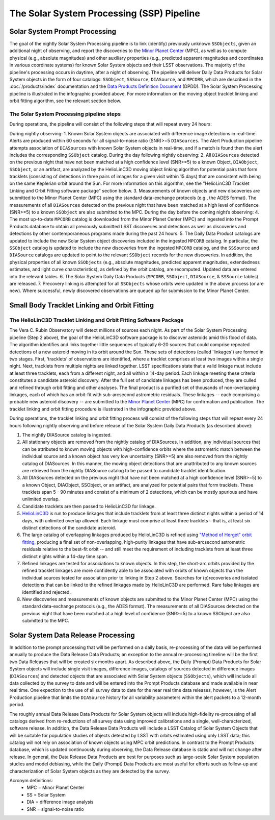 .. _moving:

##########################################
The Solar System Processing (SSP) Pipeline
##########################################

.. _DP0-3-Solar-System-Processing:

.. image:: images/LSST-Solar-System-Processing-Infographic.png

Solar System Prompt Processing
==============================

The goal of the nightly Solar System Processing pipeline is to link (identify) previously unknown ``SSObjects``,
given an additional night of observing,
and report the discoveries to the `Minor Planet Center <https://minorplanetcenter.net>`_ (MPC),
as well as to compute physical (e.g., absolute magnitudes) and other auxiliary properties
(e.g., predicted apparent magnitudes and coordinates in various coordinate systems)
for known Solar System objects and their LSST observations. The majority of the
pipeline's processing occurs in daytime, after a night of observing.
The pipeline will deliver Daily Data Products for Solar System objects in the form of four catalogs:
``SSObject``, ``SSSource``, ``DIASource``, and ``MPCORB``, which are described in the
:doc:`/products/index` documentation and the
`Data Products Definition Document <https://lse-163.lsst.io>`_ (DPDD).
The Solar System Processing pipeline is illustrated in the infographic provided above.
For more information on the moving object tracklet linking and orbit fitting
algorithm, see the relevant section below.

The Solar System Processing pipeline steps
------------------------------------------

During operations, the pipeline will consist of the following steps that will repeat every 24 hours:

During nightly observing:
1. Known Solar System objects are associated with difference image detections in real-time. Alerts are produced within 60 seconds for all signal-to-noise ratio (SNR)>=5 ``DIASources``. The Alert Production pipeline attempts association of ``DIASources`` with known Solar System objects in real-time, and if a match is found then the alert includes the corresponding ``SSObject`` catalog.
During the day following nightly observing:
2. All ``DIASources`` detected on the previous night that have not been matched at a high confidence level (SNR>=5) to a known Object, ``DIAObject``, ``SSObject``, or an artifact, are analyzed by the HelioLinC3D moving object linking algorithm for potential pairs that form tracklets (consisting of detections in three pairs of images for a given visit within 15 days) that are consistent with being on the same Keplerian orbit around the Sun. For more information on this algorithm, see the "HelioLinC3D Tracklet Linking and Orbit Fitting software package" section below.
3. Measurements of known objects and new discoveries are submitted to the Minor Planet Center (MPC) using the standard data-exchange protocols (e.g., the ADES format). The measurements of all ``DIASources`` detected on the previous night that have been matched at a high level of confidence (SNR>=5) to a known ``SSObject`` are also submitted to the MPC.
During the day before the coming night’s observing:
4. The most up-to-date ``MPCORB`` catalog is downloaded from the Minor Planet Center (MPC) and ingested into the Prompt Products database to obtain all previously submitted LSST discoveries and detections as well as discoveries and detections by other contemporaneous programs made during the past 24 hours.
5. The Daily Data Product catalogs are updated to include the new Solar System object discoveries included in the ingested ``MPCORB`` catalog. In particular, the ``SSObject`` catalog is updated to include the new discoveries from the ingested ``MPCORB`` catalog, and the ``SSSource`` and ``DIASource`` catalogs are updated to point to the relevant ``SSObject`` records for the new discoveries. In addition, the physical properties of all known ``SSObjects`` (e.g., absolute magnitudes, predicted apparent magnitudes, extendedness estimates, and light curve characteristics), as defined by the orbit catalog, are recomputed. Updated data are entered into the relevant tables.
6. The Solar System Daily Data Products (``MPCORB``, ``SSObject``, ``DIASource``, & ``SSSource`` tables) are released.
7. Precovery linking is attempted for all ``SSObjects`` whose orbits were updated in the above process (or are new). Where successful, newly discovered observations are queued up for submission to the Minor Planet Center.


Small Body Tracklet Linking and Orbit Fitting
=============================================

.. image:: images/LSST-HelioLinC3D-Infographic.png

The HelioLinC3D Tracklet Linking and Orbit Fitting Software Package
-------------------------------------------------------------------

The Vera C. Rubin Observatory will detect millions of sources each night. As part of the Solar System Processing pipeline (Step 2 above),
the goal of the HelioLinC3D software package is to discover asteroids amid this flood of data. The algorithm identifies and links together little sequences of typically 6-20 sources that could comprise repeated detections of a new asteroid moving in its orbit around the Sun. These sets of detections (called 'linkages') are formed in two stages. First, ‘tracklets’ of observations are identified, where a tracklet comprises at least two images within a single night. Next, tracklets from multiple nights are linked together. LSST specifications state that a valid linkage must include at least three tracklets, each from a different night, and all within a 14-day period. Each linkage meeting these criteria constitutes a candidate asteroid discovery. After the full set of candidate linkages has been produced, they are culled and refined through orbit fitting and other analyses. The final product is a purified set of thousands of non-overlapping linkages, each of which has an orbit-fit with sub-arcsecond astrometric residuals. These linkages -- each comprising a probable new asteroid discovery -- are submitted to the `Minor Planet Center <https://minorplanetcenter.net>`_ (MPC) for confirmation and publication. The tracklet linking and orbit fitting procedure is illustrated in the infographic provided above.

During operations, the tracklet linking and orbit fitting process will consist of the following steps that will repeat every 24 hours following nightly observing and before release of the Solar System Daily Data Products (as described above):

1. The nightly DIASource catalog is ingested.
2. All stationary objects are removed from the nightly catalog of DIASources. In addition, any individual sources that can be attributed to known moving objects with high-confidence orbits where the astrometric match between the individual source and a known object has very low uncertainty (SNR>=5) are also removed from the nightly catalog of DIASources. In this manner, the moving object detections that are unattributed to any known sources are retrieved from the nightly DIASource catalog to be passed to candidate tracklet identification.
3. All DIASources detected on the previous night that have not been matched at a high confidence level (SNR>=5) to a known Object, DIAObject, SSObject, or an artifact, are analyzed for potential pairs that form tracklets. These tracklets span 5 - 90 minutes and consist of a minimum of 2 detections, which can be mostly spurious and have unlimited overlap.
4. Candidate tracklets are then passed to HelioLinC3D for linkage.
5. `HelioLinC3D <https://github.com/lsst-dm/heliolinc2>`_ is run to produce linkages that include tracklets from at least three distinct nights within a period of 14 days, with unlimited overlap allowed. Each linkage must comprise at least three tracklets – that is, at least six distinct detections of the candidate asteroid.
6. The large catalog of overlapping linkages produced by HelioLinC3D is refined using `"Method of Herget" orbit fitting <https://www.projectpluto.com/herget.htm>`_, producing a final set of non-overlapping, high-purity linkages that have sub-arcsecond astrometric residuals relative to the best-fit orbit -- and still meet the requirement of including tracklets from at least three distinct nights within a 14-day time span.
7. Refined linkages are tested for associations to known objects. In this step, the short-arc orbits provided by the refined tracklet linkages are more confidently able to be associated with orbits of known objects than the individual sources tested for association prior to linking in Step 2 above. Searches for (p)recoveries and isolated detections that can be linked to the refined linkages made by HelioLinC3D are performed. Rare false linkages are identified and rejected.
8. New discoveries and measurements of known objects are submitted to the Minor Planet Center (MPC) using the standard data-exchange protocols (e.g., the ADES format). The measurements of all DIASources detected on the previous night that have been matched at a high level of confidence (SNR>=5) to a known SSObject are also submitted to the MPC.


Solar System Data Release Processing
====================================

In addition to the prompt processing that will be performed on a daily basis, re-processing of the data will be performed annually to produce the Data Release Data Products; an exception to the annual re-processing timeline will be the first two Data Releases that will be created six months apart. As described above, the Daily (Prompt) Data Products for Solar System objects will include single visit images, difference images, catalogs of sources detected in difference images (``DIASources``) and detected objects that are associated with Solar System objects (``SSObjects``), which will include all data collected by the survey to date and will be entered into the Prompt Products database and made available in near real time. One expection to the use of all survey data to date for the near real time data releases, however, is the Alert Production pipeline that limits the  ``DIASource`` history for all variability parameters within the alert packets to a 12-month period.

The roughly annual Data Release Data Products for Solar System objects will include high-fidelity re-processing of all catalogs derived from re-reductions of all survey data using improved calibrations and a single, well-characterized, software release. In addition, the Data Release Data Products will include a LSST Catalog of Solar System Objects that will be suitable for population studies of objects detected by LSST with orbits estimated using only LSST data; this catalog will not rely on association of known objects using MPC orbit predictions. In contrast to the Prompt Products database, which is updated continuously during observing, the Data Release database is static and will not change after release. In general, the Data Release Data Products are best for purposes such as large-scale Solar System population studies and model debiasing, while the Daily (Prompt) Data Products are most useful for efforts such as follow-up and characterization of Solar System objects as they are detected by the survey.

Acronym definitions:
   * MPC = Minor Planet Center
   * SS = Solar System
   * DIA = difference image analysis
   * SNR = signal-to-noise ratio


